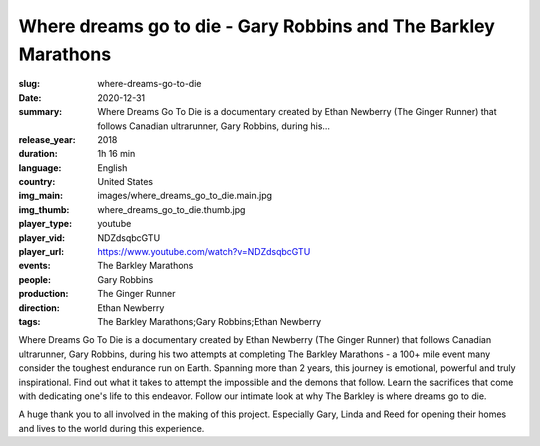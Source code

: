 Where dreams go to die - Gary Robbins and The Barkley Marathons
###############################################################

:slug: where-dreams-go-to-die
:date: 2020-12-31
:summary: Where Dreams Go To Die is a documentary created by Ethan Newberry (The Ginger Runner) that follows Canadian ultrarunner, Gary Robbins, during his...
:release_year: 2018
:duration: 1h 16 min
:language: English
:country: United States
:img_main: images/where_dreams_go_to_die.main.jpg
:img_thumb: where_dreams_go_to_die.thumb.jpg
:player_type: youtube
:player_vid: NDZdsqbcGTU
:player_url: https://www.youtube.com/watch?v=NDZdsqbcGTU
:events: The Barkley Marathons
:people: Gary Robbins
:production: The Ginger Runner
:direction: Ethan Newberry
:tags: The Barkley Marathons;Gary Robbins;Ethan Newberry

Where Dreams Go To Die is a documentary created by Ethan Newberry (The Ginger Runner) that follows Canadian ultrarunner, Gary Robbins, during his two attempts at completing The Barkley Marathons - a 100+ mile event many consider the toughest endurance run on Earth. Spanning more than 2 years, this journey is emotional, powerful and truly inspirational. Find out what it takes to attempt the impossible and the demons that follow. Learn the sacrifices that come with dedicating one's life to this endeavor. Follow our intimate look at why The Barkley is where dreams go to die.

A huge thank you to all involved in the making of this project. Especially Gary, Linda and Reed for opening their homes and lives to the world during this experience.
